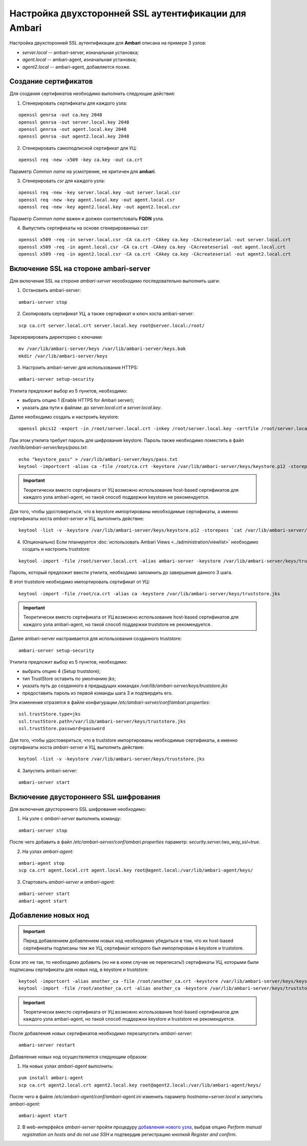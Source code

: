 Настройка двухсторонней SSL аутентификации для Ambari
=======================================================

Настройка двухсторонней SSL аутентификации для **Ambari** описана на примере 3 узлов:

+ *server.local* -- ambari-server, изначальная установка;
+ *agent.local* -- ambari-agent, изначальная установка;
+ *agent2.local* -- ambari-agent, добавляется позже.

Создание сертификатов
----------------------

Для создания сертификатов необходимо выполнить следующие действия:

1. Сгенерировать сертификаты для каждого узла:

::

 openssl genrsa -out ca.key 2048
 openssl genrsa -out server.local.key 2048
 openssl genrsa -out agent.local.key 2048
 openssl genrsa -out agent2.local.key 2048

2. Сгенерировать самоподписной сертификат для УЦ:

::

 openssl req -new -x509 -key ca.key -out ca.crt

Параметр *Common name* на усмотрение, не критичен для **ambari**.

3. Сгенерировать *csr* для каждого узла:

::

 openssl req -new -key server.local.key -out server.local.csr
 openssl req -new -key agent.local.key -out agent.local.csr
 openssl req -new -key agent2.local.key -out agent2.local.csr

Параметр *Common name* важен и должен соответстовать **FQDN** узла.

4. Выпустить сертификаты на основе сгенерированных *csr*:

::

 openssl x509 -req -in server.local.csr -CA ca.crt -CAkey ca.key -CAcreateserial -out server.local.crt
 openssl x509 -req -in agent.local.csr -CA ca.crt -CAkey ca.key -CAcreateserial -out agent.local.crt
 openssl x509 -req -in agent2.local.csr -CA ca.crt -CAkey ca.key -CAcreateserial -out agent2.local.crt


Включение SSL на стороне ambari-server
---------------------------------------

Для включения SSL на стороне *ambari-server* неообходимо последовательно выполнить шаги:

1. Остановить ambari-server:

::

 ambari-server stop

2. Скопировать сертификат УЦ, а также сертификат и ключ хоста ambari-server:

::

 scp ca.crt server.local.crt server.local.key root@server.local:/root/

Зарезервировать директорию с ключами:

::

 mv /var/lib/ambari-server/keys /var/lib/ambari-server/keys.bak
 mkdir /var/lib/ambari-server/keys

3. Настроить ambari-server для использования HTTPS:

::

 ambari-server setup-security

Утилита предложит выбор из 5 пунктов, необходимо:

- выбрать опцию 1 (Enable HTTPS for Ambari server);
- указать два пути к файлам: до *server.local.crt* и *server.local.key*.

Далее необходимо создать и настроить keystore:

::

 openssl pkcs12 -export -in /root/server.local.crt -inkey /root/server.local.key -certfile /root/server.local.crt -name 1 -out /var/lib/ambari-server/keys/keystore.p12

При этом утилита требует пароль для шифрования keystore. Пароль также необходимо поместить в файл */var/lib/ambari-server/keys/pass.txt*:

::

 echo "keystore_pass" > /var/lib/ambari-server/keys/pass.txt
 keytool -importcert -alias ca -file /root/ca.crt -keystore /var/lib/ambari-server/keys/keystore.p12 -storepass `cat /var/lib/ambari-server/keys/pass.txt`

.. important:: Теоретически вместо сертификата от УЦ возможно использование host-based сертификатов для каждого узла ambari-agent, но такой способ поддержки keystore не рекомендуется.

Для того, чтобы удостовериться, что в keystore импортированы неообходимые сертификаты, а именно сертификаты хоста *ambari-server* и УЦ, выполнить действие:

::

 keytool -list -v -keystore /var/lib/ambari-server/keys/keystore.p12 -storepass `cat /var/lib/ambari-server/keys/pass.txt`

4. (Опционально) Если планируется :doc:`использовать Ambari Views <../administration/viewlist>` необходимо создать и настроить truststore:

::

 keytool -import -file /root/server.local.crt -alias ambari-server -keystore /var/lib/ambari-server/keys/truststore.jks

Пароль, который предложит ввести утилита, необходимо запомнить до завершения данного 3 шага.

В этот truststore необходимо импортировать сертификат от УЦ:

::

 keytool -import -file /root/ca.crt -alias ca -keystore /var/lib/ambari-server/keys/truststore.jks

.. important:: Теоретически вместо сертификата от УЦ возможно использование host-based сертификатов для каждого узла ambari-agent, но такой способ поддержки truststore не рекомендуется.

Далее ambari-server настраивается для использования созданного truststore:

::

 ambari-server setup-security

Утилита предложит выбор из 5 пунктов, необходимо:

- выбрать опцию 4 (Setup truststore);
- тип TrustStore оставить по умолчанию jks;
- указать путь до созданного в предыдущих командах */var/lib/ambari-server/keys/truststore.jks*
- предоставить пароль из первой команды шага 3 и подтвердить его.

Эти изменения отразятся в файле конфигурации */etc/ambari-server/conf/ambari.properties*:

::

 ssl.trustStore.type=jks
 ssl.trustStore.path=/var/lib/ambari-server/keys/truststore.jks
 ssl.trustStore.password=password

Для того, чтобы удостовериться, что в truststore импортированы необходимые сертификаты, а именно сертификаты хоста *ambari-server* и УЦ, выполнить действие:

::

 keytool -list -v -keystore /var/lib/ambari-server/keys/truststore.jks

4. Запустить ambari-server:

::

 ambari-server start


Включение двустороннего SSL шифрования
----------------------------------------

Для включения двустороннего SSL шифрования необходимо:

1. На узле с *ambari-server* выполнить команду:

::

 ambari-server stop

После чего добавить в файл */etc/ambari-server/conf/ambari.properties* параметр: *security.server.two_way_ssl=true*.

2. На узлах *ambari-agent*:

::

 ambari-agent stop
 scp ca.crt agent.local.crt agent.local.key root@agent.local:/var/lib/ambari-agent/keys/

3. Стартовать *ambari-server* и *ambari-agent*:

::

 ambari-server start
 ambari-agent start


Добавление новых нод
---------------------

.. important:: Перед добавлением добавлением новых нод необходимио убедиться в том, что их host-based сертификаты подписаны тем же УЦ, сертификат которого был импортирован в keystore и truststore.

Если это не так, то необходимо добавить (но ни в коем случае не переписать!) сертификаты УЦ, которыми были подписаны сертификаты для новых нод, в keystore и truststore:

::

 keytool -importcert -alias another_ca -file /root/another_ca.crt -keystore /var/lib/ambari-server/keys/keystore.p12 -storepass `cat /var/lib/ambari-server/keys/pass.txt`
 keytool -import -file /root/another_ca.crt -alias another_ca -keystore /var/lib/ambari-server/keys/truststore.jks

.. important:: Теоретически вместо сертификата от УЦ возможно использование host-based сертификатов для каждого узла ambari-agent, но такой способ поддержки keystore и truststore не рекомендуется.

После добавления новых сертификатов необходимо перезапустить *ambari-server*:

::

 ambari-server restart

Добавление новых нод осуществляется следующим образом:

1. На новых узлах *ambari-agent* выполнить:

::

 yum install ambari-agent
 scp ca.crt agent2.local.crt agent2.local.key root@agent2.local:/var/lib/ambari-agent/keys/

После чего в файле */etc/ambari-agent/conf/ambari-agent.ini* изменить параметр *hostname=server.local* и запустить *ambari-agent*:

::

 ambari-agent start

2. В web-интерфейсе *ambari-server* пройти процедуру `добавления нового узла <../administration/cluster.html#adh>`_, выбрав опцию *Perform manual registration on hosts and do not use SSH* и подтвердив регистрацию кнопкой *Register and confirm*.
